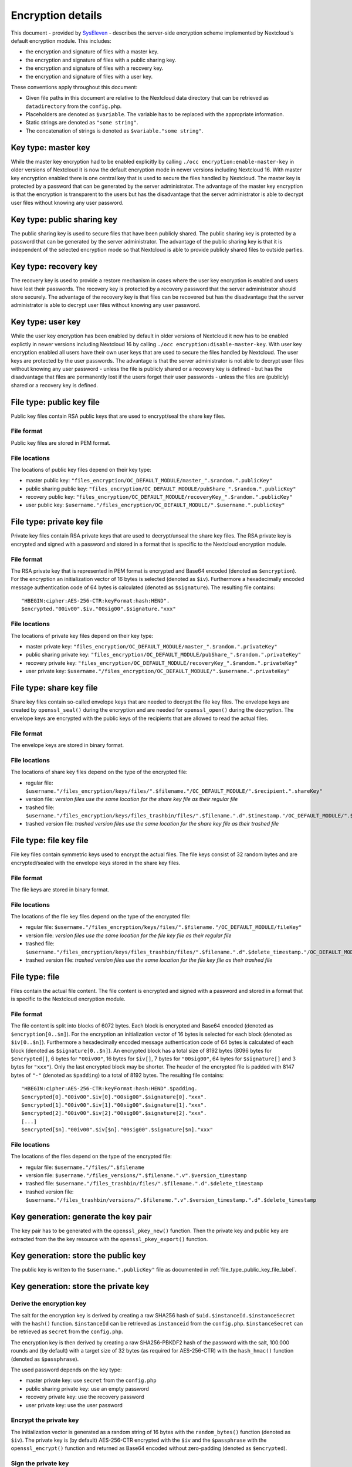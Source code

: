 ==================
Encryption details
==================

This document - provided by `SysEleven <https://syseleven.de>`_ - describes the server-side encryption scheme implemented by Nextcloud's default encryption module. This includes:

- the encryption and signature of files with a master key.
- the encryption and signature of files with a public sharing key.
- the encryption and signature of files with a recovery key.
- the encryption and signature of files with a user key.

These conventions apply throughout this document:

- Given file paths in this document are relative to the Nextcloud data directory that can be retrieved as ``datadirectory`` from the ``config.php``.
- Placeholders are denoted as ``$variable``. The variable has to be replaced with the appropriate information.
- Static strings are denoted as ``"some string"``.
- The concatenation of strings is denoted as ``$variable."some string"``.

Key type: master key
--------------------

While the master key encryption had to be enabled explicitly by calling ``./occ encryption:enable-master-key`` in older versions of Nextcloud it is now the default encryption mode in newer versions including Nextcloud 16. With master key encryption enabled there is one central key that is used to secure the files handled by Nextcloud. The master key is protected by a password that can be generated by the server administrator. The advantage of the master key encryption is that the encryption is transparent to the users but has the disadvantage that the server administrator is able to decrypt user files without knowing any user password.

Key type: public sharing key
----------------------------

The public sharing key is used to secure files that have been publicly shared. The public sharing key is protected by a password that can be generated by the server administrator. The advantage of the public sharing key is that it is independent of the selected encryption mode so that Nextcloud is able to provide publicly shared files to outside parties.

Key type: recovery key
----------------------

The recovery key is used to provide a restore mechanism in cases where the user key encryption is enabled and users have lost their passwords. The recovery key is protected by a recovery password that the server administrator should store securely. The advantage of the recovery key is that files can be recovered but has the disadvantage that the server administrator is able to decrypt user files without knowing any user password.

Key type: user key
------------------

While the user key encryption has been enabled by default in older versions of Nextcloud it now has to be enabled explictly in newer versions including Nextcloud 16 by calling ``./occ encryption:disable-master-key``. With user key encryption enabled all users have their own user keys that are used to secure the files handled by Nextcloud. The user keys are protected by the user passwords. The advantage is that the server administrator is not able to decrypt user files without knowing any user password - unless the file is publicly shared or a recovery key is defined - but has the disadvantage that files are permanently lost if the users forget their user passwords - unless the files are (publicly) shared or a recovery key is defined.

.. _file_type_public_key_file_label:

File type: public key file
--------------------------

Public key files contain RSA public keys that are used to encrypt/seal the share key files.

File format
^^^^^^^^^^^

Public key files are stored in PEM format.

File locations
^^^^^^^^^^^^^^

The locations of public key files depend on their key type:

- master public key: ``"files_encryption/OC_DEFAULT_MODULE/master_".$random.".publicKey"``
- public sharing public key: ``"files_encryption/OC_DEFAULT_MODULE/pubShare_".$random.".publicKey"``
- recovery public key: ``"files_encryption/OC_DEFAULT_MODULE/recoveryKey_".$random.".publicKey"``
- user public key: ``$username."/files_encryption/OC_DEFAULT_MODULE/".$username.".publicKey"``

.. _file_type_private_key_file_label:

File type: private key file
---------------------------

Private key files contain RSA private keys that are used to decrypt/unseal the share key files. The RSA private key is encrypted and signed with a password and stored in a format that is specific to the Nextcloud encryption module.

File format
^^^^^^^^^^^

The RSA private key that is represented in PEM format is encrypted and Base64 encoded (denoted as ``$encryption``). For the encryption an initialization vector of 16 bytes is selected (denoted as ``$iv``). Furthermore a hexadecimally encoded message authentication code of 64 bytes is calculated (denoted as ``$signature``). The resulting file contains::

 "HBEGIN:cipher:AES-256-CTR:keyFormat:hash:HEND".
 $encrypted."00iv00".$iv."00sig00".$signature."xxx"

File locations
^^^^^^^^^^^^^^

The locations of private key files depend on their key type:

- master private key: ``"files_encryption/OC_DEFAULT_MODULE/master_".$random.".privateKey"``
- public sharing private key: ``"files_encryption/OC_DEFAULT_MODULE/pubShare_".$random.".privateKey"``
- recovery private key: ``"files_encryption/OC_DEFAULT_MODULE/recoveryKey_".$random.".privateKey"``
- user private key: ``$username."/files_encryption/OC_DEFAULT_MODULE/".$username.".privateKey"``

.. _file_type_share_key_file_label:

File type: share key file
-------------------------

Share key files contain so-called envelope keys that are needed to decrypt the file key files. The envelope keys are created by ``openssl_seal()`` during the encryption and are needed for ``openssl_open()`` during the decryption. The envelope keys are encrypted with the public keys of the recipients that are allowed to read the actual files.

File format
^^^^^^^^^^^

The envelope keys are stored in binary format.

File locations
^^^^^^^^^^^^^^

The locations of share key files depend on the type of the encrypted file:

- regular file: ``$username."/files_encryption/keys/files/".$filename."/OC_DEFAULT_MODULE/".$recipient.".shareKey"``
- version file: *version files use the same location for the share key file as their regular file*
- trashed file: ``$username."/files_encryption/keys/files_trashbin/files/".$filename.".d".$timestamp."/OC_DEFAULT_MODULE/".$recipient.".shareKey"``
- trashed version file: *trashed version files use the same location for the share key file as their trashed file*

.. _file_type_file_key_file_label:

File type: file key file
------------------------

File key files contain symmetric keys used to encrypt the actual files. The file keys consist of 32 random bytes and are encrypted/sealed with the envelope keys stored in the share key files.

File format
^^^^^^^^^^^

The file keys are stored in binary format.

File locations
^^^^^^^^^^^^^^

The locations of the file key files depend on the type of the encrypted file:

- regular file: ``$username."/files_encryption/keys/files/".$filename."/OC_DEFAULT_MODULE/fileKey"``
- version file: *version files use the same location for the file key file as their regular file*
- trashed file: ``$username."/files_encryption/keys/files_trashbin/files/".$filename.".d".$delete_timestamp."/OC_DEFAULT_MODULE/fileKey"``
- trashed version file: *trashed version files use the same location for the file key file as their trashed file*

.. _file_type_file_label:

File type: file
---------------

Files contain the actual file content. The file content is encrypted and signed with a password and stored in a format that is specific to the Nextcloud encryption module.

File format
^^^^^^^^^^^

The file content is split into blocks of 6072 bytes. Each block is encrypted and Base64 encoded (denoted as ``$encryption[0..$n]``). For the encryption an initialization vector of 16 bytes is selected for each block (denoted as ``$iv[0..$n]``). Furthermore a hexadecimally encoded message authentication code of 64 bytes is calculated of each block (denoted as ``$signature[0..$n]``). An encrypted block has a total size of 8192 bytes (8096 bytes for ``$encrypted[]``, 6 bytes for ``"00iv00"``, 16 bytes for ``$iv[]``, 7 bytes for ``"00sig00"``, 64 bytes for ``$signature[]`` and 3 bytes for ``"xxx"``). Only the last encrypted block may be shorter. The header of the encrypted file is padded with 8147 bytes of ``"-"`` (denoted as ``$padding``) to a total of 8192 bytes. The resulting file contains::

 "HBEGIN:cipher:AES-256-CTR:keyFormat:hash:HEND".$padding.
 $encrypted[0]."00iv00".$iv[0]."00sig00".$signature[0]."xxx".
 $encrypted[1]."00iv00".$iv[1]."00sig00".$signature[1]."xxx".
 $encrypted[2]."00iv00".$iv[2]."00sig00".$signature[2]."xxx".
 [...]
 $encrypted[$n]."00iv00".$iv[$n]."00sig00".$signature[$n]."xxx"

File locations
^^^^^^^^^^^^^^

The locations of the files depend on the type of the encrypted file:

- regular file: ``$username."/files/".$filename``
- version file: ``$username."/files_versions/".$filename.".v".$version_timestamp``
- trashed file: ``$username."/files_trashbin/files/".$filename.".d".$delete_timestamp``
- trashed version file: ``$username."/files_trashbin/versions/".$filename.".v".$version_timestamp.".d".$delete_timestamp``

Key generation: generate the key pair
-------------------------------------

The key pair has to be generated with the ``openssl_pkey_new()`` function. Then the private key and public key are extracted from the the key resource with the ``openssl_pkey_export()`` function.

Key generation: store the public key
------------------------------------

The public key is written to the ``$username.".publicKey"`` file as documented in :ref:`file_type_public_key_file_label`.

Key generation: store the private key
-------------------------------------

Derive the encryption key
^^^^^^^^^^^^^^^^^^^^^^^^^

The salt for the encryption key is derived by creating a raw SHA256 hash of ``$uid.$instanceId.$instanceSecret`` with the ``hash()`` function. ``$instanceId`` can be retrieved as ``instanceid`` from the ``config.php``. ``$instanceSecret`` can be retrieved as ``secret`` from the ``config.php``.

The encryption key is then derived by creating a raw SHA256-PBKDF2 hash of the password with the salt, 100.000 rounds and (by default) with a target size of 32 bytes (as required for AES-256-CTR) with the ``hash_hmac()`` function (denoted as ``$passphrase``).

The used password depends on the key type:

- master private key: use ``secret`` from the ``config.php``
- public sharing private key: use an empty password
- recovery private key: use the recovery password
- user private key: use the user password

Encrypt the private key
^^^^^^^^^^^^^^^^^^^^^^^

The initialization vector is generated as a random string of 16 bytes with the ``random_bytes()`` function (denoted as ``$iv``). The private key is (by default) AES-256-CTR encrypted with the ``$iv`` and the ``$passphrase`` with the ``openssl_encrypt()`` function and returned as Base64 encoded without zero-padding (denoted as ``$encrypted``).

Sign the private key
^^^^^^^^^^^^^^^^^^^^

The message authentication key is derived by creating a raw SHA512 hash of ``$passphrase.$version.$position."a"`` with the ``hash()`` function.

- ``$version`` is always ``"0"``.
- ``$position`` is always ``"0"``.

The signature is then derived by creating a hexadecimally encoded SHA256-HMAC of ``$encrypted`` and the message authentication key with the ``hash_hmac()`` function (denoted as ``$signature``).

Store the private key
^^^^^^^^^^^^^^^^^^^^^

The private key is written to the ``$username.".privateKey"`` file with the derived ``$encrypted``, ``$iv`` and ``$signature`` as documented in :ref:`file_type_private_key_file_label`.

Encryption: generate the file key
---------------------------------

Generate the file key
^^^^^^^^^^^^^^^^^^^^^

The file key is generated as a random string of 32 bytes with the ``random_bytes()`` function (denoted as ``$filekey``).

Read the public key
^^^^^^^^^^^^^^^^^^^

The public keys of the recipients are read from the ``$username.".publicKey"`` files as documented in :ref:`file_type_public_key_file_label`.

Encrypt/seal the file key
^^^^^^^^^^^^^^^^^^^^^^^^^

The file key is encrypted/sealed with the ``openssl_seal()`` function with the public keys. This returns the encrypted file key and the encrypted envelope keys for the recipients.

Store the file key
^^^^^^^^^^^^^^^^^^

The encrypted file key is stored in the ``"fileKey"`` file as documented in :ref:`file_type_file_key_file_label`.

Store the envelope keys
^^^^^^^^^^^^^^^^^^^^^^^

The encrypted envelope keys for the recipients are stored in the ``$username.".shareKey"`` files as documented in :ref:`file_type_share_key_file_label`.

Encryption: encrypt the file
----------------------------

Split the file
^^^^^^^^^^^^^^

The file is split into 6072 bytes sized blocks. Only the last encrypted block may be shorter. Each block is referenced by its zero-based index within the file (denoted as ``$position``).

Encrypt the blocks
^^^^^^^^^^^^^^^^^^

For each block the initialization vector is generated as a random string of 16 bytes with the ``random_bytes()`` function (denoted as ``$iv[$position]``). The block is (by default) AES-256-CTR encrypted with the ``$iv[$position]`` and the ``$filekey`` with the ``openssl_encrypt()`` function and returned as Base64 encoded without zero-padding (denoted as ``$encrypted[$position]``).

Sign the blocks
^^^^^^^^^^^^^^^

The message authentication key is derived by creating a raw SHA512 hash of ``$filekey.$version.$position."a"`` with the ``hash()`` function.

- ``$version`` is the ``encrypted`` value that can be retrieved from the ``oc_filecache`` table in the database and must not be zero. Take into account that a file in the ``oc_filecache`` table is identified by its ``path`` value as well as its ``storage`` value which references the ``numeric_id`` field in the ``oc_storages`` table. Including ``$version`` into the message authentication key prevents blocks from being swapped between different versions of the same file.
- ``$position`` is the index of the current block starting at ``"0"`` and is appended with ``"end"`` for the last block of the file. Including ``$position`` into the message authentication key prevents blocks from being swapped within the same file. Furthermore, adding ``"end"`` to the message authentication key of the last block prevents file truncation attacks.

The signature is then derived by creating a hexadecimally encoded SHA256-HMAC of ``$encrypted[$position]`` and the message authentication key with the ``hash_hmac()`` function (denoted as ``$signature[$position]``).

Store the file
^^^^^^^^^^^^^^

The encrypted file is written to the file with the derived ``$encrypted[0..$n]``, ``$iv[0..$n]`` and ``$signature[0..$n]`` as documented in :ref:`file_type_file_label`.

Decryption: read the private key
--------------------------------

Read the private key file
^^^^^^^^^^^^^^^^^^^^^^^^^

The private key is read from the ``$username.".privateKey"`` file and the values ``$encrypted``, ``$iv`` and ``$signature`` are parsed as documented in :ref:`file_type_private_key_file_label`.

Derive the decryption key
^^^^^^^^^^^^^^^^^^^^^^^^^

The salt for the decryption key is derived by creating a raw SHA256 hash of ``$uid.$instanceId.$instanceSecret`` with the ``hash()`` function. ``$instanceId`` can be retrieved as ``instanceid`` from the ``config.php``. ``$instanceSecret`` can be retrieved as ``secret`` from the ``config.php``.

The decryption key is then derived by creating a raw SHA256-PBKDF2 hash of the password with the salt, 100.000 rounds and (by default) with a target size of 32 bytes (as required for AES-256-CTR) with the ``hash_hmac()`` function (denoted as ``$passphrase``).

The used password depends on the key type:

- master private key: use ``secret`` from the ``config.php``
- public sharing private key: use an empty password
- recovery private key: use the recovery password
- user private key: use the user password

Check the signature
^^^^^^^^^^^^^^^^^^^

The message authentication key is derived by creating a raw SHA512 hash of ``$passphrase.$version.$position."a"`` with the ``hash()`` function.

- ``$version`` is always ``"0"``.
- ``$position`` is always ``"0"``.

The signature is then derived by creating a hexadecimally encoded SHA256-HMAC of ``$encrypted`` and the message authentication key with the ``hash_hmac()`` function. Only proceed when the derived signature is equal to `$signature` which is checked with the ``hash_equals()`` function.

Decrypt the private key
^^^^^^^^^^^^^^^^^^^^^^^

The private key is (by default) AES-256-CTR decrypted with the ``$iv`` and the ``$passphrase`` with the ``openssl_decrypt()`` function.

Decryption: read the file key
-----------------------------

Read the file key
^^^^^^^^^^^^^^^^^

The encrypted file key is read from the ``"fileKey"`` file as documented in :ref:`file_type_file_key_file_label`.

Read the envelope key
^^^^^^^^^^^^^^^^^^^^^

The encrypted envelope key for the recipient is read from the ``$username.".shareKey"`` file as documented in :ref:`file_type_share_key_file_label`.

Decrypt/unseal the file key
^^^^^^^^^^^^^^^^^^^^^^^^^^^

The encrypted file key is decrypted/unsealed with the ``openssl_open()`` function with the private key and encrypted envelope key for the recipient (denoted as ``$filekey``).

Decryption: decrypt the file
----------------------------

Split the file
^^^^^^^^^^^^^^

The encrypted file is split into a 8192 bytes sized header and one or more 8192 bytes sized blocks. Only the last encrypted block may be shorter. Each block is referenced by its zero-based index within the file (denoted as ``$position``). The values ``$encrypted[0..$n]``, ``$iv[0..$n]`` and ``$signature[0..$n]`` are parsed as documented in :ref:`file_type_file_label`.

Check the block signatures
^^^^^^^^^^^^^^^^^^^^^^^^^^

The message authentication key is derived by creating a raw SHA512 hash of ``$filekey.$version.$position."a"`` with the ``hash()`` function.

- ``$version`` is the ``encrypted`` value that can be retrieved from the ``oc_filecache`` table in the database and must not be zero. Take into account that a file in the ``oc_filecache`` table is identified by its ``path`` value as well as its ``storage`` value which references the ``numeric_id`` field in the ``oc_storages`` table. Including ``$version`` into the message authentication key prevents blocks from being swapped between different versions of the same file.
- ``$position`` is the index of the current block starting at ``"0"`` and is appended with ``"end"`` for the last block of the file. Including ``$position`` into the message authentication key prevents blocks from being swapped within the same file. Furthermore, adding ``"end"`` to the message authentication key of the last block prevents file truncation attacks.

The signature is then derived by creating a hexadecimally encoded SHA256-HMAC of ``$encrypted[$position]`` and the message authentication key with the ``hash_hmac()`` function. Only proceed when the derived signature is equal to ``$signature[$position]`` which is checked with the ``hash_equals()`` function.

Decrypt the blocks
^^^^^^^^^^^^^^^^^^

Each block is (by default) AES-256-CTR decrypted with the ``$iv[$position]`` and the ``$filekey`` with the ``openssl_decrypt()`` function.

Sources
-------

- `nextcloud-tools repository on GitHub <https://github.com/syseleven/nextcloud-tools>`_
- `Nextcloud Encryption Configuration documentation <https://docs.nextcloud.com/server/stable/admin_manual/configuration_files/encryption_configuration.html>`_
- `Nextcloud Help response concering the usage of version information <https://help.nextcloud.com/t/allow-file-decryption-with-only-the-files-keys-and-passwords/436/12>`_
- `Overview of ownCloud Encryption Model <https://owncloud.com/wp-content/uploads/2015/07/Overview_of_ownCloud_Encryption_Model_2.2.pdf>`_
- `Sourcecode: Creation of the Message Authentication Code <https://github.com/nextcloud/server/blob/a374d8837d6de459500e619cf608e0721ea14574/apps/encryption/lib/Crypto/Crypt.php#L504>`_
- `Sourcecode: Derivation of the Encryption Key <https://github.com/nextcloud/server/blob/a374d8837d6de459500e619cf608e0721ea14574/apps/encryption/lib/Crypto/Crypt.php#L346>`_
- `Sourcecode: Encryption of the File <https://github.com/nextcloud/server/blob/a374d8837d6de459500e619cf608e0721ea14574/apps/encryption/lib/Crypto/Crypt.php#L234>`_
- `Sourcecode: Encryption/Sealing of the File Key <https://github.com/nextcloud/server/blob/a374d8837d6de459500e619cf608e0721ea14574/apps/encryption/lib/Crypto/Crypt.php#L686>`_
- `Sourcecode: Extraction of the Private and Public Key <https://github.com/nextcloud/server/blob/a374d8837d6de459500e619cf608e0721ea14574/apps/encryption/lib/Crypto/Crypt.php#L124>`_
- `Sourcecode: Generation of the File Key <https://github.com/nextcloud/server/blob/a374d8837d6de459500e619cf608e0721ea14574/apps/encryption/lib/Crypto/Crypt.php#L645>`_
- `Sourcecode: Generation of the Initialization Vector <https://github.com/nextcloud/server/blob/a374d8837d6de459500e619cf608e0721ea14574/apps/encryption/lib/Crypto/Crypt.php#L634>`_
- `Sourcecode: Generation of a Key Pair <https://github.com/nextcloud/server/blob/a374d8837d6de459500e619cf608e0721ea14574/apps/encryption/lib/Crypto/Crypt.php#L153>`_
